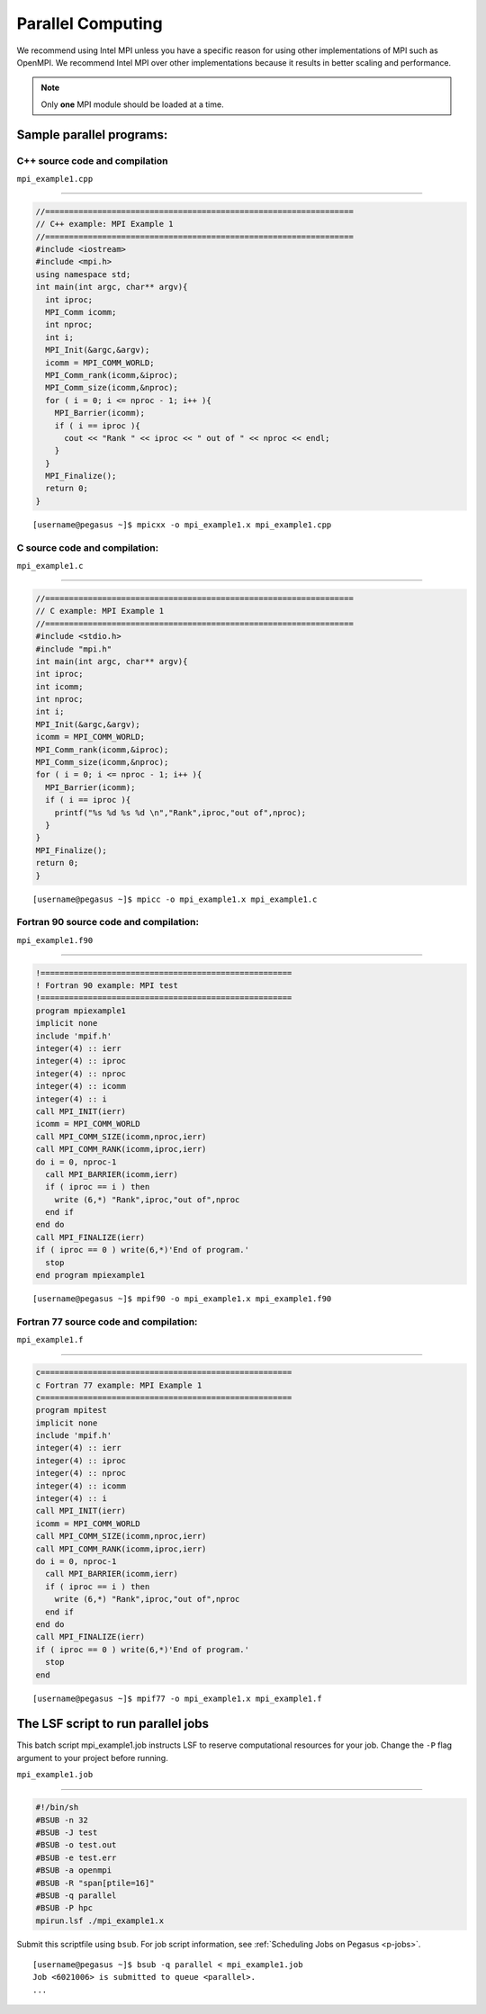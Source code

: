 .. _p-para:

Parallel Computing
==================

We recommend using Intel MPI unless you have a specific reason for using
other implementations of MPI such as OpenMPI. We recommend Intel MPI over 
other implementations because it results in better scaling and 
performance.

.. note:: Only **one** MPI module should be loaded at a time.

Sample parallel programs:
-------------------------

C++ source code and compilation
^^^^^^^^^^^^^^^^^^^^^^^^^^^^^

``mpi_example1.cpp``

--------------

.. code:: cpp

    //=================================================================
    // C++ example: MPI Example 1
    //=================================================================
    #include <iostream>
    #include <mpi.h> 
    using namespace std;
    int main(int argc, char** argv){
      int iproc;
      MPI_Comm icomm;
      int nproc;
      int i;
      MPI_Init(&argc,&argv);
      icomm = MPI_COMM_WORLD;
      MPI_Comm_rank(icomm,&iproc);
      MPI_Comm_size(icomm,&nproc);
      for ( i = 0; i <= nproc - 1; i++ ){
        MPI_Barrier(icomm);
        if ( i == iproc ){
          cout << "Rank " << iproc << " out of " << nproc << endl;
        }
      }
      MPI_Finalize();
      return 0;
    }

::

    [username@pegasus ~]$ mpicxx -o mpi_example1.x mpi_example1.cpp

.. _c-program-and-compilation-1:

C source code and compilation:
^^^^^^^^^^^^^^^^^^^^^^^^^^^^^^
                          

``mpi_example1.c``

--------------

.. code:: c

    //=================================================================
    // C example: MPI Example 1
    //=================================================================
    #include <stdio.h>
    #include "mpi.h" 
    int main(int argc, char** argv){
    int iproc;
    int icomm;
    int nproc;
    int i;
    MPI_Init(&argc,&argv);
    icomm = MPI_COMM_WORLD;
    MPI_Comm_rank(icomm,&iproc);
    MPI_Comm_size(icomm,&nproc);
    for ( i = 0; i <= nproc - 1; i++ ){
      MPI_Barrier(icomm);
      if ( i == iproc ){
        printf("%s %d %s %d \n","Rank",iproc,"out of",nproc);
      }
    }
    MPI_Finalize();
    return 0;
    }

::

    [username@pegasus ~]$ mpicc -o mpi_example1.x mpi_example1.c

Fortran 90 source code and compilation:
^^^^^^^^^^^^^^^^^^^^^^^^^^^^^^^^^^^
                                   

``mpi_example1.f90``

--------------

.. code:: fortran

    !=====================================================
    ! Fortran 90 example: MPI test
    !=====================================================
    program mpiexample1
    implicit none
    include 'mpif.h'
    integer(4) :: ierr
    integer(4) :: iproc
    integer(4) :: nproc
    integer(4) :: icomm
    integer(4) :: i
    call MPI_INIT(ierr)
    icomm = MPI_COMM_WORLD
    call MPI_COMM_SIZE(icomm,nproc,ierr)
    call MPI_COMM_RANK(icomm,iproc,ierr)
    do i = 0, nproc-1
      call MPI_BARRIER(icomm,ierr)
      if ( iproc == i ) then
        write (6,*) "Rank",iproc,"out of",nproc
      end if
    end do
    call MPI_FINALIZE(ierr)
    if ( iproc == 0 ) write(6,*)'End of program.'
      stop
    end program mpiexample1

::

    [username@pegasus ~]$ mpif90 -o mpi_example1.x mpi_example1.f90

Fortran 77 source code and compilation:
^^^^^^^^^^^^^^^^^^^^^^^^^^^^^^^^^^^
                                   

``mpi_example1.f``

--------------

.. code:: fortran

    c=====================================================
    c Fortran 77 example: MPI Example 1
    c=====================================================
    program mpitest
    implicit none
    include 'mpif.h'
    integer(4) :: ierr
    integer(4) :: iproc
    integer(4) :: nproc
    integer(4) :: icomm
    integer(4) :: i
    call MPI_INIT(ierr)
    icomm = MPI_COMM_WORLD
    call MPI_COMM_SIZE(icomm,nproc,ierr)
    call MPI_COMM_RANK(icomm,iproc,ierr)
    do i = 0, nproc-1
      call MPI_BARRIER(icomm,ierr)
      if ( iproc == i ) then
        write (6,*) "Rank",iproc,"out of",nproc
      end if
    end do
    call MPI_FINALIZE(ierr)
    if ( iproc == 0 ) write(6,*)'End of program.'
      stop
    end

::

    [username@pegasus ~]$ mpif77 -o mpi_example1.x mpi_example1.f

The LSF script to run parallel jobs
-----------------------------------

This batch script mpi_example1.job instructs LSF to reserve
computational resources for your job. Change the ``-P`` flag argument to
your project before running.

``mpi_example1.job``

--------------

.. code:: bash

    #!/bin/sh
    #BSUB -n 32
    #BSUB -J test
    #BSUB -o test.out
    #BSUB -e test.err
    #BSUB -a openmpi
    #BSUB -R "span[ptile=16]"
    #BSUB -q parallel
    #BSUB -P hpc
    mpirun.lsf ./mpi_example1.x

Submit this scriptfile using ``bsub``. For job script information, see
:ref:`Scheduling Jobs on Pegasus <p-jobs>`.

::

    [username@pegasus ~]$ bsub -q parallel < mpi_example1.job
    Job <6021006> is submitted to queue <parallel>.
    ...
